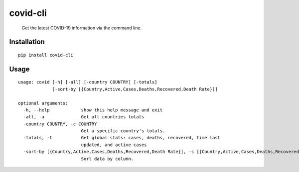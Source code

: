 covid-cli
=========

   Get the latest COVID-19 information via the command line.

Installation
------------

::

   pip install covid-cli

Usage
-----

::

   usage: covid [-h] [-all] [-country COUNTRY] [-totals]
                [-sort-by [{Country,Active,Cases,Deaths,Recovered,Death Rate}]]

   optional arguments:
     -h, --help            show this help message and exit
     -all, -a              Get all countries totals
     -country COUNTRY, -c COUNTRY
                           Get a specific country's totals.
     -totals, -t           Get global stats: cases, deaths, recovered, time last
                           updated, and active cases
     -sort-by [{Country,Active,Cases,Deaths,Recovered,Death Rate}], -s [{Country,Active,Cases,Deaths,Recovered,Death Rate}]
                           Sort data by column.
